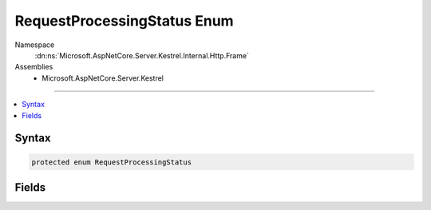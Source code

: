 

RequestProcessingStatus Enum
============================





Namespace
    :dn:ns:`Microsoft.AspNetCore.Server.Kestrel.Internal.Http.Frame`
Assemblies
    * Microsoft.AspNetCore.Server.Kestrel

----

.. contents::
   :local:









Syntax
------

.. code-block:: csharp

    protected enum RequestProcessingStatus








.. dn:enumeration:: Microsoft.AspNetCore.Server.Kestrel.Internal.Http.Frame.RequestProcessingStatus
    :hidden:

.. dn:enumeration:: Microsoft.AspNetCore.Server.Kestrel.Internal.Http.Frame.RequestProcessingStatus

Fields
------

.. dn:enumeration:: Microsoft.AspNetCore.Server.Kestrel.Internal.Http.Frame.RequestProcessingStatus
    :noindex:
    :hidden:

    
    .. dn:field:: Microsoft.AspNetCore.Server.Kestrel.Internal.Http.Frame.RequestProcessingStatus.RequestPending
    
        
        :rtype: Microsoft.AspNetCore.Server.Kestrel.Internal.Http.Frame.RequestProcessingStatus
    
        
        .. code-block:: csharp
    
            RequestPending = 0
    
    .. dn:field:: Microsoft.AspNetCore.Server.Kestrel.Internal.Http.Frame.RequestProcessingStatus.RequestStarted
    
        
        :rtype: Microsoft.AspNetCore.Server.Kestrel.Internal.Http.Frame.RequestProcessingStatus
    
        
        .. code-block:: csharp
    
            RequestStarted = 1
    
    .. dn:field:: Microsoft.AspNetCore.Server.Kestrel.Internal.Http.Frame.RequestProcessingStatus.ResponseStarted
    
        
        :rtype: Microsoft.AspNetCore.Server.Kestrel.Internal.Http.Frame.RequestProcessingStatus
    
        
        .. code-block:: csharp
    
            ResponseStarted = 2
    

